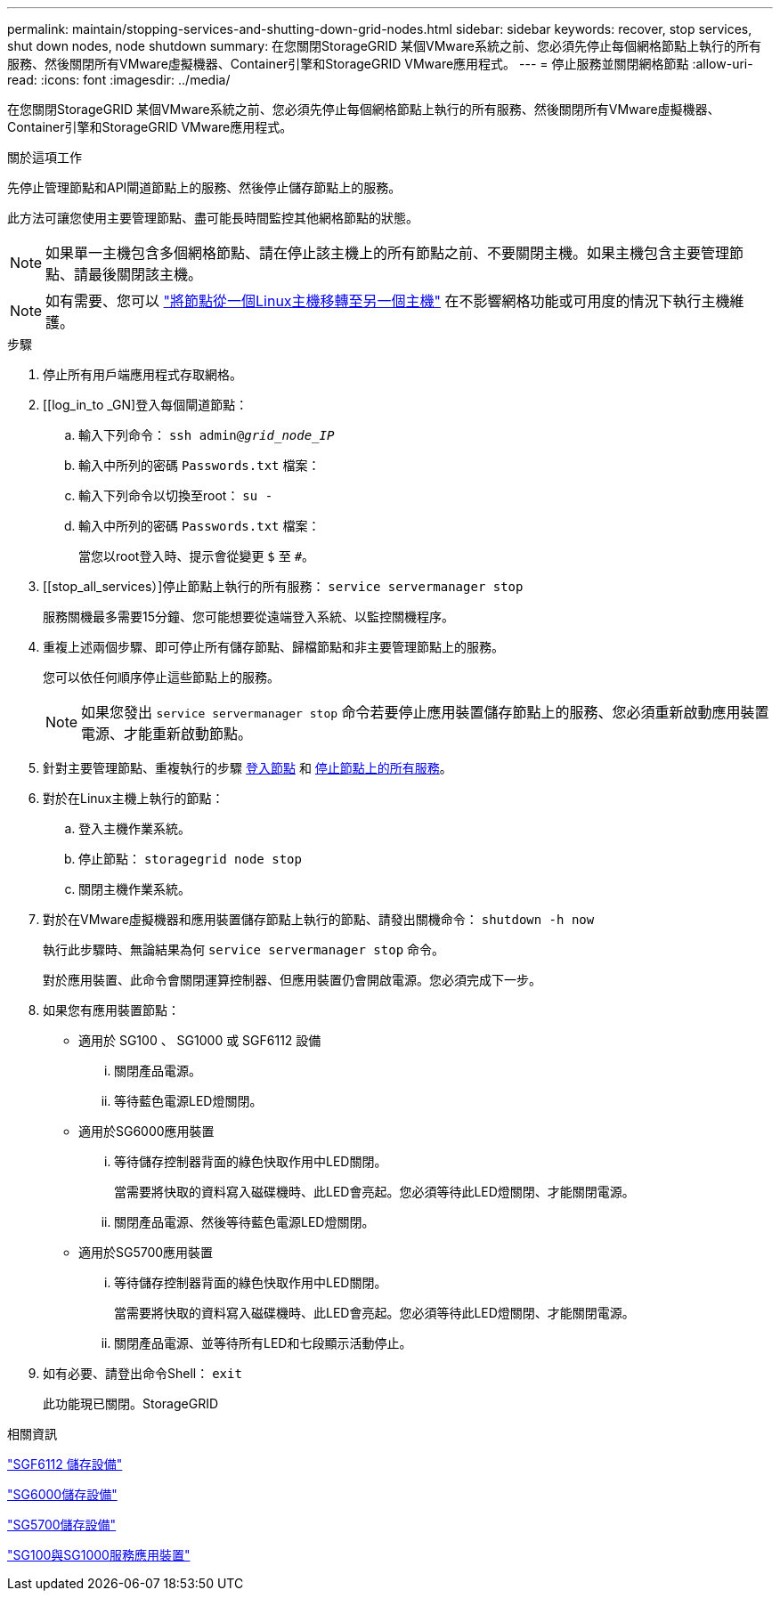 ---
permalink: maintain/stopping-services-and-shutting-down-grid-nodes.html 
sidebar: sidebar 
keywords: recover, stop services, shut down nodes, node shutdown 
summary: 在您關閉StorageGRID 某個VMware系統之前、您必須先停止每個網格節點上執行的所有服務、然後關閉所有VMware虛擬機器、Container引擎和StorageGRID VMware應用程式。 
---
= 停止服務並關閉網格節點
:allow-uri-read: 
:icons: font
:imagesdir: ../media/


[role="lead"]
在您關閉StorageGRID 某個VMware系統之前、您必須先停止每個網格節點上執行的所有服務、然後關閉所有VMware虛擬機器、Container引擎和StorageGRID VMware應用程式。

.關於這項工作
先停止管理節點和API閘道節點上的服務、然後停止儲存節點上的服務。

此方法可讓您使用主要管理節點、盡可能長時間監控其他網格節點的狀態。


NOTE: 如果單一主機包含多個網格節點、請在停止該主機上的所有節點之前、不要關閉主機。如果主機包含主要管理節點、請最後關閉該主機。


NOTE: 如有需要、您可以 link:linux-migrating-grid-node-to-new-host.html["將節點從一個Linux主機移轉至另一個主機"] 在不影響網格功能或可用度的情況下執行主機維護。

.步驟
. 停止所有用戶端應用程式存取網格。
. [[log_in_to _GN]登入每個閘道節點：
+
.. 輸入下列命令： `ssh admin@_grid_node_IP_`
.. 輸入中所列的密碼 `Passwords.txt` 檔案：
.. 輸入下列命令以切換至root： `su -`
.. 輸入中所列的密碼 `Passwords.txt` 檔案：
+
當您以root登入時、提示會從變更 `$` 至 `#`。



. [[stop_all_services）]停止節點上執行的所有服務： `service servermanager stop`
+
服務關機最多需要15分鐘、您可能想要從遠端登入系統、以監控關機程序。



. 重複上述兩個步驟、即可停止所有儲存節點、歸檔節點和非主要管理節點上的服務。
+
您可以依任何順序停止這些節點上的服務。

+

NOTE: 如果您發出 `service servermanager stop` 命令若要停止應用裝置儲存節點上的服務、您必須重新啟動應用裝置電源、才能重新啟動節點。

. 針對主要管理節點、重複執行的步驟 <<log_in_to_gn,登入節點>> 和 <<stop_all_services,停止節點上的所有服務>>。
. 對於在Linux主機上執行的節點：
+
.. 登入主機作業系統。
.. 停止節點： `storagegrid node stop`
.. 關閉主機作業系統。


. 對於在VMware虛擬機器和應用裝置儲存節點上執行的節點、請發出關機命令： `shutdown -h now`
+
執行此步驟時、無論結果為何 `service servermanager stop` 命令。

+
對於應用裝置、此命令會關閉運算控制器、但應用裝置仍會開啟電源。您必須完成下一步。

. 如果您有應用裝置節點：
+
** 適用於 SG100 、 SG1000 或 SGF6112 設備
+
... 關閉產品電源。
... 等待藍色電源LED燈關閉。


** 適用於SG6000應用裝置
+
... 等待儲存控制器背面的綠色快取作用中LED關閉。
+
當需要將快取的資料寫入磁碟機時、此LED會亮起。您必須等待此LED燈關閉、才能關閉電源。

... 關閉產品電源、然後等待藍色電源LED燈關閉。


** 適用於SG5700應用裝置
+
... 等待儲存控制器背面的綠色快取作用中LED關閉。
+
當需要將快取的資料寫入磁碟機時、此LED會亮起。您必須等待此LED燈關閉、才能關閉電源。

... 關閉產品電源、並等待所有LED和七段顯示活動停止。




. 如有必要、請登出命令Shell： `exit`
+
此功能現已關閉。StorageGRID



.相關資訊
link:../sg6100/index.html["SGF6112 儲存設備"]

link:../sg6000/index.html["SG6000儲存設備"]

link:../sg5700/index.html["SG5700儲存設備"]

link:../sg100-1000/index.html["SG100與SG1000服務應用裝置"]
